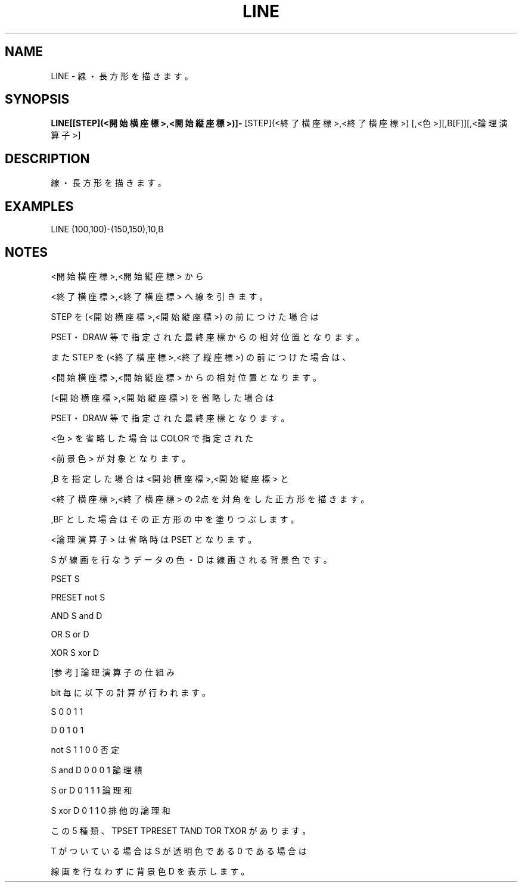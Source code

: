 .TH "LINE" "1" "2025-05-29" "MSX-BASIC" "User Commands"
.SH NAME
LINE \- 線・長方形を描きます。

.SH SYNOPSIS
.B LINE[[STEP](<開始横座標>,<開始縦座標>)]-
[STEP](<終了横座標>,<終了横座標>)
[,<色>][,B[F]][,<論理演算子>]

.SH DESCRIPTION
.PP
線・長方形を描きます。

.SH EXAMPLES
.PP
LINE (100,100)-(150,150),10,B

.SH NOTES
.PP
.PP
<開始横座標>,<開始縦座標> から
.PP
<終了横座標>,<終了横座標> へ線を引きます。
.PP
STEP を(<開始横座標>,<開始縦座標>) の前につけた場合は
.PP
PSET・DRAW 等で指定された最終座標からの相対位置となります。
.PP
また STEP を(<終了横座標>,<終了縦座標>) の前につけた場合は、
.PP
<開始横座標>,<開始縦座標> からの相対位置となります。
.PP
(<開始横座標>,<開始縦座標>) を省略した場合は
.PP
PSET・DRAW 等で指定された最終座標となります。
.PP
<色> を省略した場合は COLOR で指定された
.PP
<前景色> が対象となります。
.PP
,B を指定した場合は <開始横座標>,<開始縦座標> と
.PP
<終了横座標>,<終了横座標> の2点を対角をした正方形を描きます。
.PP
,BF とした場合はその正方形の中を塗りつぶします。
.PP
<論理演算子> は省略時は PSET となります。
.PP
S が線画を行なうデータの色・D は線画される背景色です。
.PP
    PSET   S
.PP
    PRESET not S
.PP
    AND    S and D
.PP
    OR     S or D
.PP
    XOR    S xor D
.PP
    [参考] 論理演算子の仕組み
.PP
           bit 毎に以下の計算が行われます。
.PP
    S       0 0 1 1
.PP
    D       0 1 0 1
.PP
    not S   1 1 0 0 否定
.PP
    S and D 0 0 0 1 論理積
.PP
    S or D  0 1 1 1 論理和
.PP
    S xor D 0 1 1 0 排他的論理和
.PP
この 5 種類、TPSET TPRESET TAND TOR TXOR があります。
.PP
T がついている場合は S が透明色である 0 である場合は
.PP
線画を行なわずに背景色 D を表示します。